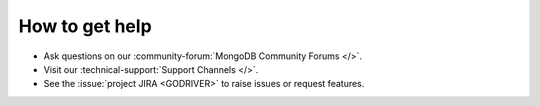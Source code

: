 How to get help
---------------

- Ask questions on our :community-forum:`MongoDB Community Forums </>`.
- Visit our :technical-support:`Support Channels </>`.
- See the :issue:`project JIRA <GODRIVER>` to raise issues or request features.
